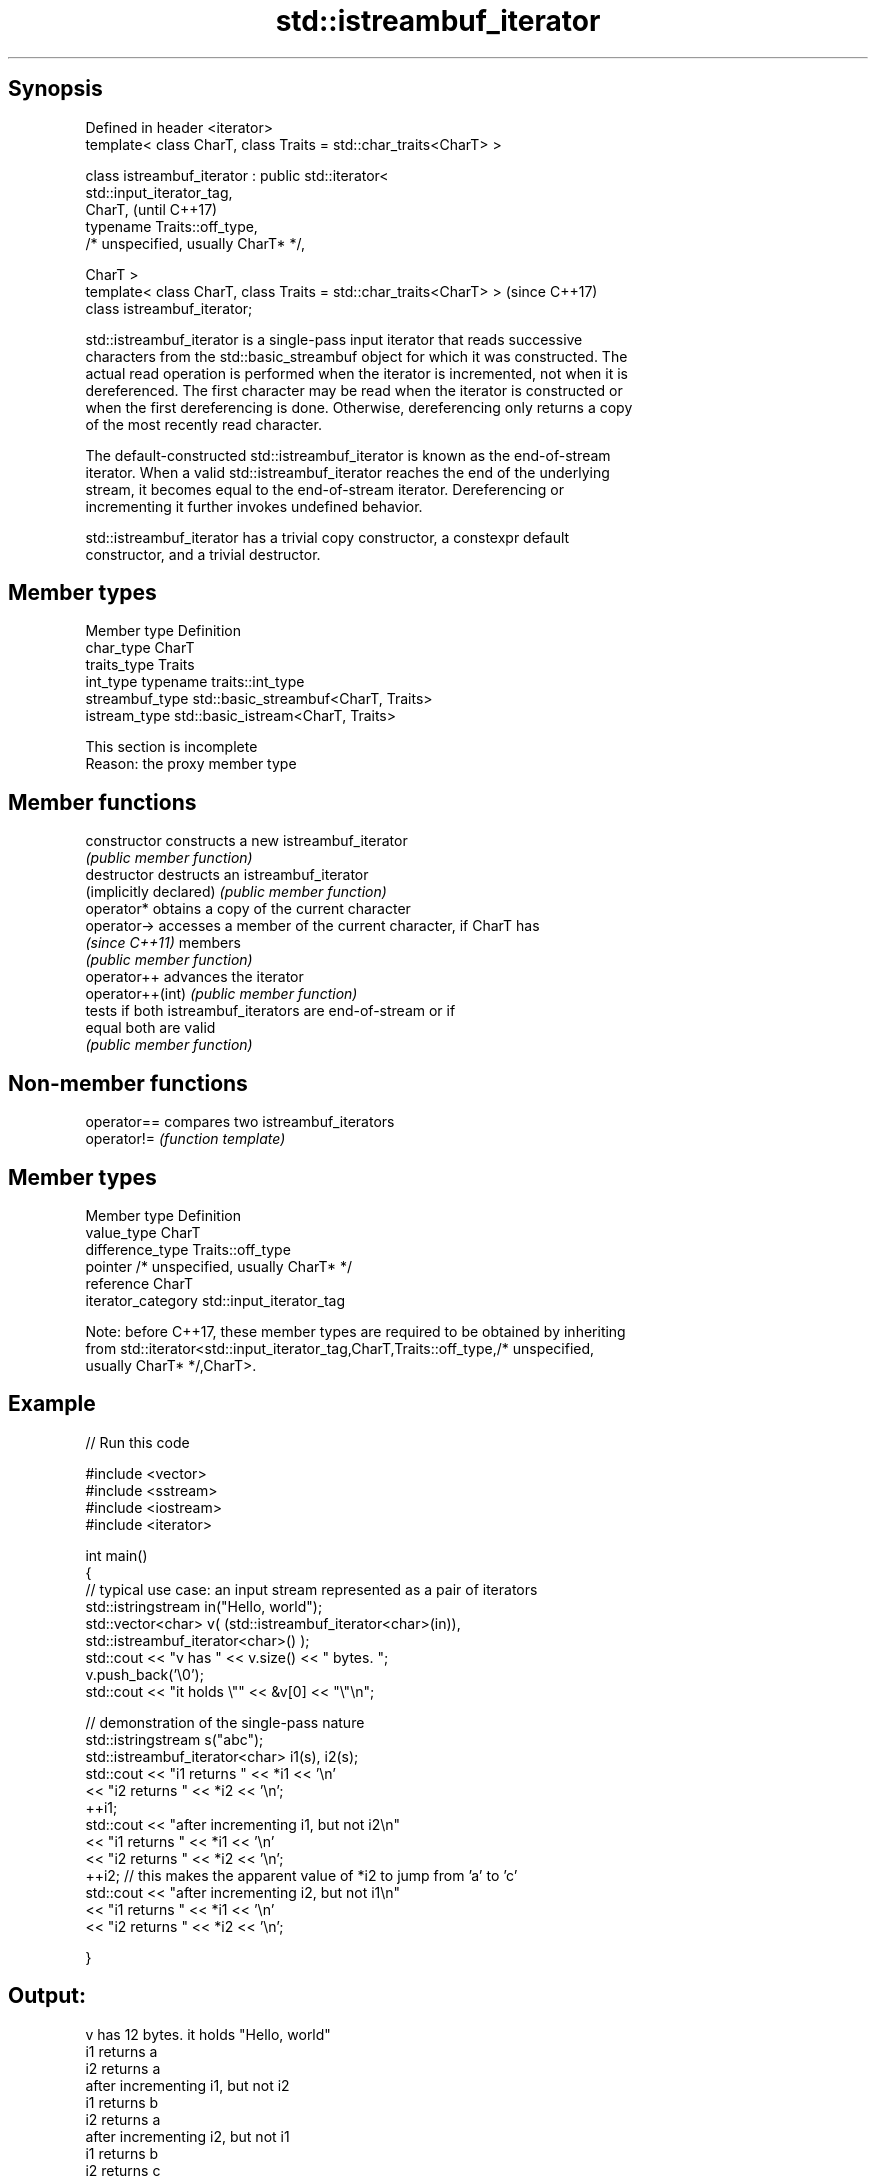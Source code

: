 .TH std::istreambuf_iterator 3 "Sep  4 2015" "2.0 | http://cppreference.com" "C++ Standard Libary"
.SH Synopsis
   Defined in header <iterator>
   template< class CharT, class Traits = std::char_traits<CharT> >

   class istreambuf_iterator : public std::iterator<
   std::input_iterator_tag,
   CharT,                                                                 (until C++17)
   typename Traits::off_type,
   /* unspecified, usually CharT* */,

   CharT >
   template< class CharT, class Traits = std::char_traits<CharT> >        (since C++17)
   class istreambuf_iterator;

   std::istreambuf_iterator is a single-pass input iterator that reads successive
   characters from the std::basic_streambuf object for which it was constructed. The
   actual read operation is performed when the iterator is incremented, not when it is
   dereferenced. The first character may be read when the iterator is constructed or
   when the first dereferencing is done. Otherwise, dereferencing only returns a copy
   of the most recently read character.

   The default-constructed std::istreambuf_iterator is known as the end-of-stream
   iterator. When a valid std::istreambuf_iterator reaches the end of the underlying
   stream, it becomes equal to the end-of-stream iterator. Dereferencing or
   incrementing it further invokes undefined behavior.

   std::istreambuf_iterator has a trivial copy constructor, a constexpr default
   constructor, and a trivial destructor.

.SH Member types

   Member type    Definition
   char_type      CharT
   traits_type    Traits
   int_type       typename traits::int_type
   streambuf_type std::basic_streambuf<CharT, Traits>
   istream_type   std::basic_istream<CharT, Traits>

    This section is incomplete
    Reason: the proxy member type

.SH Member functions

   constructor           constructs a new istreambuf_iterator
                         \fI(public member function)\fP
   destructor            destructs an istreambuf_iterator
   (implicitly declared) \fI(public member function)\fP
   operator*             obtains a copy of the current character
   operator->            accesses a member of the current character, if CharT has
   \fI(since C++11)\fP         members
                         \fI(public member function)\fP
   operator++            advances the iterator
   operator++(int)       \fI(public member function)\fP
                         tests if both istreambuf_iterators are end-of-stream or if
   equal                 both are valid
                         \fI(public member function)\fP

.SH Non-member functions

   operator== compares two istreambuf_iterators
   operator!= \fI(function template)\fP

.SH Member types

   Member type       Definition
   value_type        CharT
   difference_type   Traits::off_type
   pointer           /* unspecified, usually CharT* */
   reference         CharT
   iterator_category std::input_iterator_tag

   Note: before C++17, these member types are required to be obtained by inheriting
   from std::iterator<std::input_iterator_tag,CharT,Traits::off_type,/* unspecified,
   usually CharT* */,CharT>.

.SH Example

   
// Run this code

 #include <vector>
 #include <sstream>
 #include <iostream>
 #include <iterator>

 int main()
 {
     // typical use case: an input stream represented as a pair of iterators
     std::istringstream in("Hello, world");
     std::vector<char> v( (std::istreambuf_iterator<char>(in)),
                           std::istreambuf_iterator<char>() );
     std::cout << "v has " << v.size() << " bytes. ";
     v.push_back('\\0');
     std::cout << "it holds \\"" << &v[0] << "\\"\\n";


     // demonstration of the single-pass nature
     std::istringstream s("abc");
     std::istreambuf_iterator<char> i1(s), i2(s);
     std::cout << "i1 returns " << *i1 << '\\n'
               << "i2 returns " << *i2 << '\\n';
     ++i1;
     std::cout << "after incrementing i1, but not i2\\n"
               << "i1 returns " << *i1 << '\\n'
               << "i2 returns " << *i2 << '\\n';
     ++i2; // this makes the apparent value of *i2 to jump from 'a' to 'c'
     std::cout << "after incrementing i2, but not i1\\n"
               << "i1 returns " << *i1 << '\\n'
               << "i2 returns " << *i2 << '\\n';

 }

.SH Output:

 v has 12 bytes. it holds "Hello, world"
 i1 returns a
 i2 returns a
 after incrementing i1, but not i2
 i1 returns b
 i2 returns a
 after incrementing i2, but not i1
 i1 returns b
 i2 returns c

.SH See also

   ostreambuf_iterator output iterator that writes to std::basic_streambuf
                       \fI(class template)\fP
   istream_iterator    input iterator that reads from std::basic_istream
                       \fI(class template)\fP

.SH Category:

     * Todo with reason
